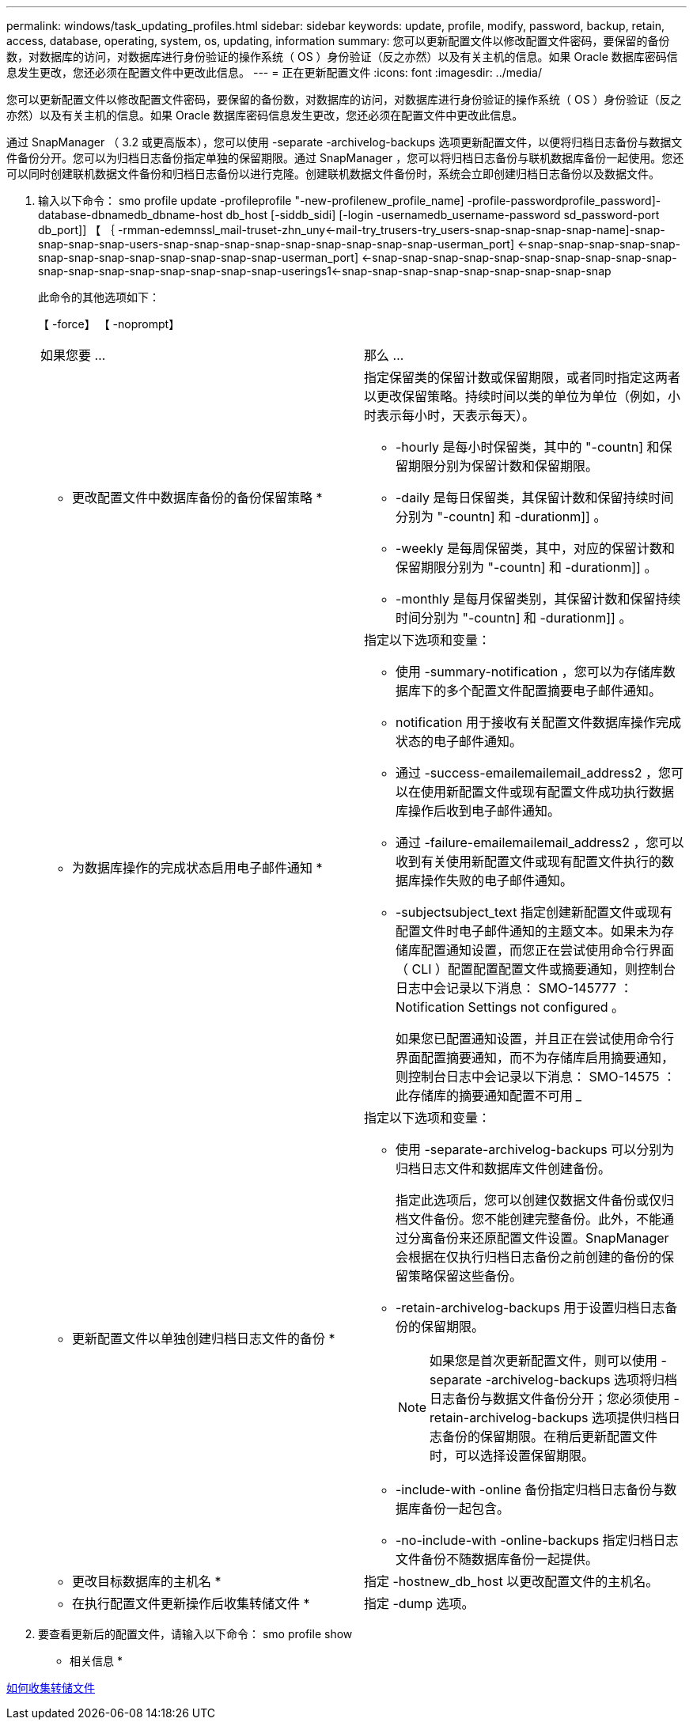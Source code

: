 ---
permalink: windows/task_updating_profiles.html 
sidebar: sidebar 
keywords: update, profile, modify, password, backup, retain, access, database, operating, system, os, updating, information 
summary: 您可以更新配置文件以修改配置文件密码，要保留的备份数，对数据库的访问，对数据库进行身份验证的操作系统（ OS ）身份验证（反之亦然）以及有关主机的信息。如果 Oracle 数据库密码信息发生更改，您还必须在配置文件中更改此信息。 
---
= 正在更新配置文件
:icons: font
:imagesdir: ../media/


[role="lead"]
您可以更新配置文件以修改配置文件密码，要保留的备份数，对数据库的访问，对数据库进行身份验证的操作系统（ OS ）身份验证（反之亦然）以及有关主机的信息。如果 Oracle 数据库密码信息发生更改，您还必须在配置文件中更改此信息。

通过 SnapManager （ 3.2 或更高版本），您可以使用 -separate -archivelog-backups 选项更新配置文件，以便将归档日志备份与数据文件备份分开。您可以为归档日志备份指定单独的保留期限。通过 SnapManager ，您可以将归档日志备份与联机数据库备份一起使用。您还可以同时创建联机数据文件备份和归档日志备份以进行克隆。创建联机数据文件备份时，系统会立即创建归档日志备份以及数据文件。

. 输入以下命令： smo profile update -profileprofile "-new-profilenew_profile_name] -profile-passwordprofile_password]-database-dbnamedb_dbname-host db_host [-siddb_sidi] [-login -usernamedb_username-password sd_password-port db_port]] 【 ｛ -rmman-edemnssl_mail-truset-zhn_uny<-mail-try_trusers-try_users-snap-snap-snap-snap-name]-snap-snap-snap-snap-users-snap-snap-snap-snap-snap-snap-snap-snap-snap-userman_port] <-snap-snap-snap-snap-snap-snap-snap-snap-snap-snap-snap-snap-snap-userman_port] <-snap-snap-snap-snap-snap-snap-snap-snap-snap-snap-snap-snap-snap-snap-snap-snap-snap-snap-userings1<-snap-snap-snap-snap-snap-snap-snap-snap-snap
+
此命令的其他选项如下：

+
【 -force】 【 -noprompt】

+
|===


| 如果您要 ... | 那么 ... 


 a| 
* 更改配置文件中数据库备份的备份保留策略 *
 a| 
指定保留类的保留计数或保留期限，或者同时指定这两者以更改保留策略。持续时间以类的单位为单位（例如，小时表示每小时，天表示每天）。

** -hourly 是每小时保留类，其中的 "-countn] 和保留期限分别为保留计数和保留期限。
** -daily 是每日保留类，其保留计数和保留持续时间分别为 "-countn] 和 -durationm]] 。
** -weekly 是每周保留类，其中，对应的保留计数和保留期限分别为 "-countn] 和 -durationm]] 。
** -monthly 是每月保留类别，其保留计数和保留持续时间分别为 "-countn] 和 -durationm]] 。




 a| 
* 为数据库操作的完成状态启用电子邮件通知 *
 a| 
指定以下选项和变量：

** 使用 -summary-notification ，您可以为存储库数据库下的多个配置文件配置摘要电子邮件通知。
** notification 用于接收有关配置文件数据库操作完成状态的电子邮件通知。
** 通过 -success-emailemailemail_address2 ，您可以在使用新配置文件或现有配置文件成功执行数据库操作后收到电子邮件通知。
** 通过 -failure-emailemailemail_address2 ，您可以收到有关使用新配置文件或现有配置文件执行的数据库操作失败的电子邮件通知。
** -subjectsubject_text 指定创建新配置文件或现有配置文件时电子邮件通知的主题文本。如果未为存储库配置通知设置，而您正在尝试使用命令行界面（ CLI ）配置配置配置文件或摘要通知，则控制台日志中会记录以下消息： SMO-145777 ： Notification Settings not configured 。
+
如果您已配置通知设置，并且正在尝试使用命令行界面配置摘要通知，而不为存储库启用摘要通知，则控制台日志中会记录以下消息： SMO-14575 ：此存储库的摘要通知配置不可用 _____





 a| 
* 更新配置文件以单独创建归档日志文件的备份 *
 a| 
指定以下选项和变量：

** 使用 -separate-archivelog-backups 可以分别为归档日志文件和数据库文件创建备份。
+
指定此选项后，您可以创建仅数据文件备份或仅归档文件备份。您不能创建完整备份。此外，不能通过分离备份来还原配置文件设置。SnapManager 会根据在仅执行归档日志备份之前创建的备份的保留策略保留这些备份。

** -retain-archivelog-backups 用于设置归档日志备份的保留期限。
+

NOTE: 如果您是首次更新配置文件，则可以使用 -separate -archivelog-backups 选项将归档日志备份与数据文件备份分开；您必须使用 -retain-archivelog-backups 选项提供归档日志备份的保留期限。在稍后更新配置文件时，可以选择设置保留期限。

** -include-with -online 备份指定归档日志备份与数据库备份一起包含。
** -no-include-with -online-backups 指定归档日志文件备份不随数据库备份一起提供。




 a| 
* 更改目标数据库的主机名 *
 a| 
指定 -hostnew_db_host 以更改配置文件的主机名。



 a| 
* 在执行配置文件更新操作后收集转储文件 *
 a| 
指定 -dump 选项。

|===
. 要查看更新后的配置文件，请输入以下命令： smo profile show


* 相关信息 *

xref:concept_how_to_collect_dump_files.adoc[如何收集转储文件]
